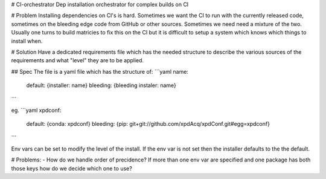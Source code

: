 # CI-orchestrator
Dep installation orchestrator for complex builds on CI

# Problem
Installing dependencies on CI's is hard. 
Sometimes we want the CI to run with the currently released code, sometimes on 
the bleeding edge code from GitHub or other sources.
Sometimes we need need a mixture of the two.
Usually one turns to build matricies to fix this on the CI but it is difficult
to setup a system which knows which things to install when.

# Solution
Have a dedicated requirements file which has the needed structure to describe
the various sources of the requirements and what "level" they are to be 
applied.

## Spec
The file is a yaml file which has the structure of:
```yaml
name: 
  default: {installer: name}
  bleeding: {bleeding instaler: name}
```

eg.
```yaml
xpdconf:
  default: {conda: xpdconf}
  bleeding: {pip: git+git://github.com/xpdAcq/xpdConf.git#egg=xpdconf}
```

Env vars can be set to modify the level of the install.
If the env var is not set then the installer defaults to the the default.

# Problems:
- How do we handle order of precidence? If more than one env var are specified
and one package has both those keys how do we decide which one to use?
